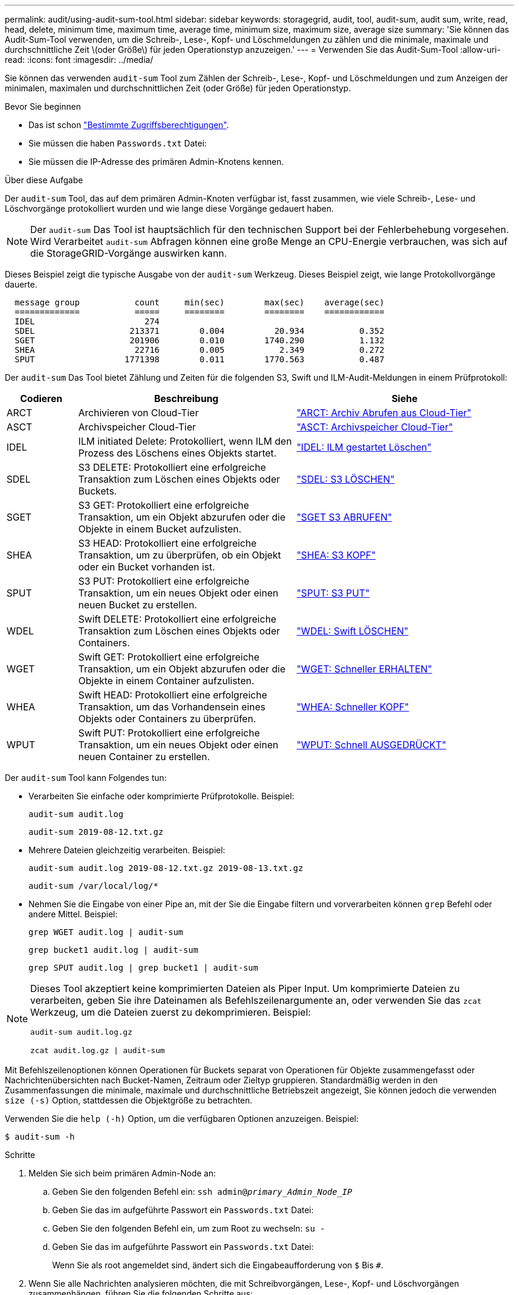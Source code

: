 ---
permalink: audit/using-audit-sum-tool.html 
sidebar: sidebar 
keywords: storagegrid, audit, tool, audit-sum, audit sum, write, read, head, delete, minimum time, maximum time, average time, minimum size, maximum size, average size 
summary: 'Sie können das Audit-Sum-Tool verwenden, um die Schreib-, Lese-, Kopf- und Löschmeldungen zu zählen und die minimale, maximale und durchschnittliche Zeit \(oder Größe\) für jeden Operationstyp anzuzeigen.' 
---
= Verwenden Sie das Audit-Sum-Tool
:allow-uri-read: 
:icons: font
:imagesdir: ../media/


[role="lead"]
Sie können das verwenden `audit-sum` Tool zum Zählen der Schreib-, Lese-, Kopf- und Löschmeldungen und zum Anzeigen der minimalen, maximalen und durchschnittlichen Zeit (oder Größe) für jeden Operationstyp.

.Bevor Sie beginnen
* Das ist schon link:../admin/admin-group-permissions.html["Bestimmte Zugriffsberechtigungen"].
* Sie müssen die haben `Passwords.txt` Datei:
* Sie müssen die IP-Adresse des primären Admin-Knotens kennen.


.Über diese Aufgabe
Der `audit-sum` Tool, das auf dem primären Admin-Knoten verfügbar ist, fasst zusammen, wie viele Schreib-, Lese- und Löschvorgänge protokolliert wurden und wie lange diese Vorgänge gedauert haben.


NOTE: Der `audit-sum` Das Tool ist hauptsächlich für den technischen Support bei der Fehlerbehebung vorgesehen. Wird Verarbeitet `audit-sum` Abfragen können eine große Menge an CPU-Energie verbrauchen, was sich auf die StorageGRID-Vorgänge auswirken kann.

Dieses Beispiel zeigt die typische Ausgabe von der `audit-sum` Werkzeug. Dieses Beispiel zeigt, wie lange Protokollvorgänge dauerte.

[listing]
----
  message group           count     min(sec)        max(sec)    average(sec)
  =============           =====     ========        ========    ============
  IDEL                      274
  SDEL                   213371        0.004          20.934           0.352
  SGET                   201906        0.010        1740.290           1.132
  SHEA                    22716        0.005           2.349           0.272
  SPUT                  1771398        0.011        1770.563           0.487
----
Der `audit-sum` Das Tool bietet Zählung und Zeiten für die folgenden S3, Swift und ILM-Audit-Meldungen in einem Prüfprotokoll:

[cols="14,43,43"]
|===
| Codieren | Beschreibung | Siehe 


 a| 
ARCT
 a| 
Archivieren von Cloud-Tier
 a| 
link:arct-archive-retrieve-from-cloud-tier.html["ARCT: Archiv Abrufen aus Cloud-Tier"]



 a| 
ASCT
 a| 
Archivspeicher Cloud-Tier
 a| 
link:asct-archive-store-cloud-tier.html["ASCT: Archivspeicher Cloud-Tier"]



 a| 
IDEL
 a| 
ILM initiated Delete: Protokolliert, wenn ILM den Prozess des Löschens eines Objekts startet.
 a| 
link:idel-ilm-initiated-delete.html["IDEL: ILM gestartet Löschen"]



 a| 
SDEL
 a| 
S3 DELETE: Protokolliert eine erfolgreiche Transaktion zum Löschen eines Objekts oder Buckets.
 a| 
link:sdel-s3-delete.html["SDEL: S3 LÖSCHEN"]



 a| 
SGET
 a| 
S3 GET: Protokolliert eine erfolgreiche Transaktion, um ein Objekt abzurufen oder die Objekte in einem Bucket aufzulisten.
 a| 
link:sget-s3-get.html["SGET S3 ABRUFEN"]



 a| 
SHEA
 a| 
S3 HEAD: Protokolliert eine erfolgreiche Transaktion, um zu überprüfen, ob ein Objekt oder ein Bucket vorhanden ist.
 a| 
link:shea-s3-head.html["SHEA: S3 KOPF"]



 a| 
SPUT
 a| 
S3 PUT: Protokolliert eine erfolgreiche Transaktion, um ein neues Objekt oder einen neuen Bucket zu erstellen.
 a| 
link:sput-s3-put.html["SPUT: S3 PUT"]



 a| 
WDEL
 a| 
Swift DELETE: Protokolliert eine erfolgreiche Transaktion zum Löschen eines Objekts oder Containers.
 a| 
link:wdel-swift-delete.html["WDEL: Swift LÖSCHEN"]



 a| 
WGET
 a| 
Swift GET: Protokolliert eine erfolgreiche Transaktion, um ein Objekt abzurufen oder die Objekte in einem Container aufzulisten.
 a| 
link:wget-swift-get.html["WGET: Schneller ERHALTEN"]



 a| 
WHEA
 a| 
Swift HEAD: Protokolliert eine erfolgreiche Transaktion, um das Vorhandensein eines Objekts oder Containers zu überprüfen.
 a| 
link:whea-swift-head.html["WHEA: Schneller KOPF"]



 a| 
WPUT
 a| 
Swift PUT: Protokolliert eine erfolgreiche Transaktion, um ein neues Objekt oder einen neuen Container zu erstellen.
 a| 
link:wput-swift-put.html["WPUT: Schnell AUSGEDRÜCKT"]

|===
Der `audit-sum` Tool kann Folgendes tun:

* Verarbeiten Sie einfache oder komprimierte Prüfprotokolle. Beispiel:
+
`audit-sum audit.log`

+
`audit-sum 2019-08-12.txt.gz`

* Mehrere Dateien gleichzeitig verarbeiten. Beispiel:
+
`audit-sum audit.log 2019-08-12.txt.gz 2019-08-13.txt.gz`

+
`audit-sum /var/local/log/*`

* Nehmen Sie die Eingabe von einer Pipe an, mit der Sie die Eingabe filtern und vorverarbeiten können `grep` Befehl oder andere Mittel. Beispiel:
+
`grep WGET audit.log | audit-sum`

+
`grep bucket1 audit.log | audit-sum`

+
`grep SPUT audit.log | grep bucket1 | audit-sum`



[NOTE]
====
Dieses Tool akzeptiert keine komprimierten Dateien als Piper Input. Um komprimierte Dateien zu verarbeiten, geben Sie ihre Dateinamen als Befehlszeilenargumente an, oder verwenden Sie das `zcat` Werkzeug, um die Dateien zuerst zu dekomprimieren. Beispiel:

`audit-sum audit.log.gz`

`zcat audit.log.gz | audit-sum`

====
Mit Befehlszeilenoptionen können Operationen für Buckets separat von Operationen für Objekte zusammengefasst oder Nachrichtenübersichten nach Bucket-Namen, Zeitraum oder Zieltyp gruppieren. Standardmäßig werden in den Zusammenfassungen die minimale, maximale und durchschnittliche Betriebszeit angezeigt, Sie können jedoch die verwenden `size (-s)` Option, stattdessen die Objektgröße zu betrachten.

Verwenden Sie die `help (-h)` Option, um die verfügbaren Optionen anzuzeigen. Beispiel:

`$ audit-sum -h`

.Schritte
. Melden Sie sich beim primären Admin-Node an:
+
.. Geben Sie den folgenden Befehl ein: `ssh admin@_primary_Admin_Node_IP_`
.. Geben Sie das im aufgeführte Passwort ein `Passwords.txt` Datei:
.. Geben Sie den folgenden Befehl ein, um zum Root zu wechseln: `su -`
.. Geben Sie das im aufgeführte Passwort ein `Passwords.txt` Datei:
+
Wenn Sie als root angemeldet sind, ändert sich die Eingabeaufforderung von `$` Bis `#`.



. Wenn Sie alle Nachrichten analysieren möchten, die mit Schreibvorgängen, Lese-, Kopf- und Löschvorgängen zusammenhängen, führen Sie die folgenden Schritte aus:
+
.. Geben Sie den folgenden Befehl ein, wobei `/var/local/log/audit.log` Gibt den Namen und den Speicherort der zu analysierenden Datei oder der zu analysierenden Dateien an:
+
`$ audit-sum /var/local/log/audit.log`

+
Dieses Beispiel zeigt die typische Ausgabe von der `audit-sum` Werkzeug. Dieses Beispiel zeigt, wie lange Protokollvorgänge dauerte.

+
[listing]
----
  message group           count     min(sec)        max(sec)    average(sec)
  =============           =====     ========        ========    ============
  IDEL                      274
  SDEL                   213371        0.004          20.934           0.352
  SGET                   201906        0.010        1740.290           1.132
  SHEA                    22716        0.005           2.349           0.272
  SPUT                  1771398        0.011        1770.563           0.487
----
+
In diesem Beispiel sind SGET (S3 GET) Vorgänge im Durchschnitt mit 1.13 Sekunden die langsamsten. SGET und SPUT (S3 PUT) Vorgänge weisen jedoch lange Schlimmstfallszeiten von etwa 1,770 Sekunden auf.

.. Um die langsamsten 10 Abruffunktionen anzuzeigen, wählen Sie mit dem grep-Befehl nur SGET-Nachrichten aus und fügen Sie die Long-Output-Option hinzu (`-l`) So fügen Sie Objektpfade ein:
+
`grep SGET audit.log | audit-sum -l`

+
Die Ergebnisse umfassen den Typ (Objekt oder Bucket) und den Pfad, mit dem Sie das Audit-Protokoll für andere Meldungen zu diesen speziellen Objekten grep erstellen können.

+
[listing]
----
Total:          201906 operations
    Slowest:      1740.290 sec
    Average:         1.132 sec
    Fastest:         0.010 sec
    Slowest operations:
        time(usec)       source ip         type      size(B) path
        ========== =============== ============ ============ ====
        1740289662   10.96.101.125       object   5663711385 backup/r9O1OaQ8JB-1566861764-4519.iso
        1624414429   10.96.101.125       object   5375001556 backup/r9O1OaQ8JB-1566861764-6618.iso
        1533143793   10.96.101.125       object   5183661466 backup/r9O1OaQ8JB-1566861764-4518.iso
             70839   10.96.101.125       object        28338 bucket3/dat.1566861764-6619
             68487   10.96.101.125       object        27890 bucket3/dat.1566861764-6615
             67798   10.96.101.125       object        27671 bucket5/dat.1566861764-6617
             67027   10.96.101.125       object        27230 bucket5/dat.1566861764-4517
             60922   10.96.101.125       object        26118 bucket3/dat.1566861764-4520
             35588   10.96.101.125       object        11311 bucket3/dat.1566861764-6616
             23897   10.96.101.125       object        10692 bucket3/dat.1566861764-4516
----
+
Aus diesem Beispielausgang sehen Sie, dass die drei langsamsten S3-GET-Anfragen für Objekte mit einer Größe von ca. 5 GB waren, was viel größer ist als die anderen Objekte. Die große Größe berücksichtigt die langsamen Abrufzeiten im schlimmsten Fall.



. Wenn Sie feststellen möchten, welche Größe von Objekten in Ihr Raster aufgenommen und aus diesem abgerufen werden soll, verwenden Sie die Option „Größe“ (`-s`):
+
`audit-sum -s audit.log`

+
[listing]
----
  message group           count       min(MB)          max(MB)      average(MB)
  =============           =====     ========        ========    ============
  IDEL                      274        0.004        5000.000        1654.502
  SDEL                   213371        0.000          10.504           1.695
  SGET                   201906        0.000        5000.000          14.920
  SHEA                    22716        0.001          10.504           2.967
  SPUT                  1771398        0.000        5000.000           2.495
----
+
In diesem Beispiel liegt die durchschnittliche Objektgröße für SPUT unter 2.5 MB, die durchschnittliche Größe für SGET ist jedoch deutlich größer. Die Anzahl der SPUT-Meldungen ist viel höher als die Anzahl der SGET-Nachrichten, was darauf hinweist, dass die meisten Objekte nie abgerufen werden.

. Wenn Sie feststellen möchten, ob die Abrufvorgänge gestern langsam waren:
+
.. Geben Sie den Befehl für das entsprechende Prüfprotokoll ein und verwenden Sie die Option „Gruppe für Zeit“ (`-gt`), gefolgt von dem Zeitraum (z. B. 15M, 1H, 10S):
+
`grep SGET audit.log | audit-sum -gt 1H`

+
[listing]
----
  message group           count    min(sec)       max(sec)   average(sec)
  =============           =====     ========        ========    ============
  2019-09-05T00            7591        0.010        1481.867           1.254
  2019-09-05T01            4173        0.011        1740.290           1.115
  2019-09-05T02           20142        0.011        1274.961           1.562
  2019-09-05T03           57591        0.010        1383.867           1.254
  2019-09-05T04          124171        0.013        1740.290           1.405
  2019-09-05T05          420182        0.021        1274.511           1.562
  2019-09-05T06         1220371        0.015        6274.961           5.562
  2019-09-05T07          527142        0.011        1974.228           2.002
  2019-09-05T08          384173        0.012        1740.290           1.105
  2019-09-05T09           27591        0.010        1481.867           1.354
----
+
Diese Ergebnisse zeigen, dass S3 VERKEHR zwischen 06:00 und 07:00 Spikes. Auch die max- und Durchschnittszeiten sind zu diesen Zeiten deutlich höher, und sie stiegen nicht schrittweise auf, wenn die Zahl erhöht wurde. Dies deutet darauf hin, dass die Kapazität irgendwo überschritten wurde, vielleicht im Netzwerk oder in der Fähigkeit des Grids, Anfragen zu verarbeiten.

.. Um zu bestimmen, welche Objekte in der Größe gestern jede Stunde abgerufen wurden, fügen Sie die Option Größe hinzu (`-s`) Zum Befehl:
+
`grep SGET audit.log | audit-sum -gt 1H -s`

+
[listing]
----
  message group           count       min(B)          max(B)      average(B)
  =============           =====     ========        ========    ============
  2019-09-05T00            7591        0.040        1481.867           1.976
  2019-09-05T01            4173        0.043        1740.290           2.062
  2019-09-05T02           20142        0.083        1274.961           2.303
  2019-09-05T03           57591        0.912        1383.867           1.182
  2019-09-05T04          124171        0.730        1740.290           1.528
  2019-09-05T05          420182        0.875        4274.511           2.398
  2019-09-05T06         1220371        0.691  5663711385.961          51.328
  2019-09-05T07          527142        0.130        1974.228           2.147
  2019-09-05T08          384173        0.625        1740.290           1.878
  2019-09-05T09           27591        0.689        1481.867           1.354
----
+
Diese Ergebnisse zeigen, dass einige sehr große Rückrufe auftraten, als der gesamte Abrufverkehr seinen maximalen Wert hatte.

.. Verwenden Sie zum Anzeigen weiterer Details die link:using-audit-explain-tool.html["Audit-Explain-Tool"] So überprüfen Sie alle SGET Vorgänge während dieser Stunde:
+
`grep 2019-09-05T06 audit.log | grep SGET | audit-explain | less`

+
Wenn die Ausgabe des grep-Befehls viele Zeilen sein soll, fügen Sie den hinzu `less` Befehl zum Anzeigen des Inhalts der Audit-Log-Datei eine Seite (ein Bildschirm) gleichzeitig.



. Wenn Sie feststellen möchten, ob SPUT-Operationen auf Buckets langsamer sind als SPUT-Vorgänge für Objekte:
+
.. Verwenden Sie als erstes die `-go` Bei dieser Option werden Meldungen für Objekt- und Bucket-Vorgänge getrennt gruppiert:
+
`grep SPUT sample.log | audit-sum -go`

+
[listing]
----
  message group           count     min(sec)        max(sec)    average(sec)
  =============           =====     ========        ========    ============
  SPUT.bucket                 1        0.125           0.125           0.125
  SPUT.object                12        0.025           1.019           0.236
----
+
Die Ergebnisse zeigen, dass SPUT-Operationen für Buckets unterschiedliche Leistungseigenschaften haben als SPUT-Operationen für Objekte.

.. Um festzustellen, welche Buckets die langsamsten SPUT-Operationen haben, verwenden Sie den `-gb` Option, die Meldungen nach Bucket gruppiert:
+
`grep SPUT audit.log | audit-sum -gb`

+
[listing]
----
  message group                  count     min(sec)        max(sec)    average(sec)
  =============                  =====     ========        ========    ============
  SPUT.cho-non-versioning        71943        0.046        1770.563           1.571
  SPUT.cho-versioning            54277        0.047        1736.633           1.415
  SPUT.cho-west-region           80615        0.040          55.557           1.329
  SPUT.ldt002                  1564563        0.011          51.569           0.361
----
.. Um zu bestimmen, welche Buckets die größte SPUT-Objektgröße haben, verwenden Sie beide `-gb` Und das `-s` Optionen:
+
`grep SPUT audit.log | audit-sum -gb -s`

+
[listing]
----
  message group                  count       min(B)          max(B)      average(B)
  =============                  =====     ========        ========    ============
  SPUT.cho-non-versioning        71943        2.097        5000.000          21.672
  SPUT.cho-versioning            54277        2.097        5000.000          21.120
  SPUT.cho-west-region           80615        2.097         800.000          14.433
  SPUT.ldt002                  1564563        0.000         999.972           0.352
----



